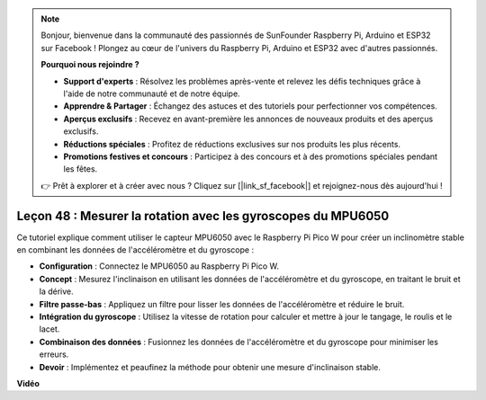 .. note::

    Bonjour, bienvenue dans la communauté des passionnés de SunFounder Raspberry Pi, Arduino et ESP32 sur Facebook ! Plongez au cœur de l'univers du Raspberry Pi, Arduino et ESP32 avec d'autres passionnés.

    **Pourquoi nous rejoindre ?**

    - **Support d'experts** : Résolvez les problèmes après-vente et relevez les défis techniques grâce à l'aide de notre communauté et de notre équipe.
    - **Apprendre & Partager** : Échangez des astuces et des tutoriels pour perfectionner vos compétences.
    - **Aperçus exclusifs** : Recevez en avant-première les annonces de nouveaux produits et des aperçus exclusifs.
    - **Réductions spéciales** : Profitez de réductions exclusives sur nos produits les plus récents.
    - **Promotions festives et concours** : Participez à des concours et à des promotions spéciales pendant les fêtes.

    👉 Prêt à explorer et à créer avec nous ? Cliquez sur [|link_sf_facebook|] et rejoignez-nous dès aujourd'hui !

Leçon 48 : Mesurer la rotation avec les gyroscopes du MPU6050
=============================================================================

Ce tutoriel explique comment utiliser le capteur MPU6050 avec le Raspberry Pi Pico W pour créer un inclinomètre stable en combinant les données de l'accéléromètre et du gyroscope :

* **Configuration** : Connectez le MPU6050 au Raspberry Pi Pico W.
* **Concept** : Mesurez l'inclinaison en utilisant les données de l'accéléromètre et du gyroscope, en traitant le bruit et la dérive.
* **Filtre passe-bas** : Appliquez un filtre pour lisser les données de l'accéléromètre et réduire le bruit.
* **Intégration du gyroscope** : Utilisez la vitesse de rotation pour calculer et mettre à jour le tangage, le roulis et le lacet.
* **Combinaison des données** : Fusionnez les données de l'accéléromètre et du gyroscope pour minimiser les erreurs.
* **Devoir** : Implémentez et peaufinez la méthode pour obtenir une mesure d'inclinaison stable.

**Vidéo**

.. raw:: html

    <iframe width="700" height="500" src="https://www.youtube.com/embed/XZIJasvCB44?si=hx0Ulyd0pTnro8sd" title="YouTube video player" frameborder="0" allow="accelerometer; autoplay; clipboard-write; encrypted-media; gyroscope; picture-in-picture; web-share" allowfullscreen></iframe>

